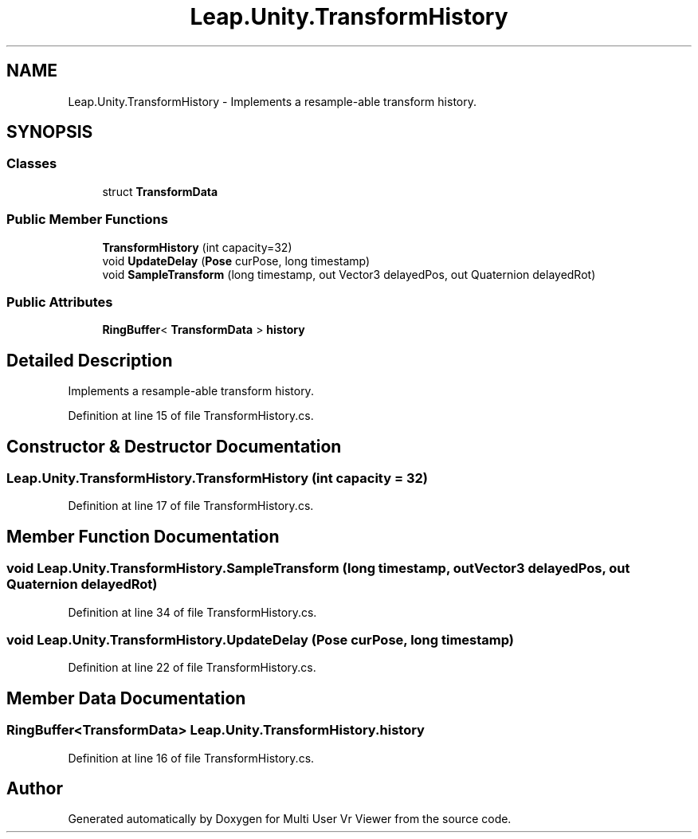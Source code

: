 .TH "Leap.Unity.TransformHistory" 3 "Sat Jul 20 2019" "Version https://github.com/Saurabhbagh/Multi-User-VR-Viewer--10th-July/" "Multi User Vr Viewer" \" -*- nroff -*-
.ad l
.nh
.SH NAME
Leap.Unity.TransformHistory \- Implements a resample-able transform history\&.  

.SH SYNOPSIS
.br
.PP
.SS "Classes"

.in +1c
.ti -1c
.RI "struct \fBTransformData\fP"
.br
.in -1c
.SS "Public Member Functions"

.in +1c
.ti -1c
.RI "\fBTransformHistory\fP (int capacity=32)"
.br
.ti -1c
.RI "void \fBUpdateDelay\fP (\fBPose\fP curPose, long timestamp)"
.br
.ti -1c
.RI "void \fBSampleTransform\fP (long timestamp, out Vector3 delayedPos, out Quaternion delayedRot)"
.br
.in -1c
.SS "Public Attributes"

.in +1c
.ti -1c
.RI "\fBRingBuffer\fP< \fBTransformData\fP > \fBhistory\fP"
.br
.in -1c
.SH "Detailed Description"
.PP 
Implements a resample-able transform history\&. 


.PP
Definition at line 15 of file TransformHistory\&.cs\&.
.SH "Constructor & Destructor Documentation"
.PP 
.SS "Leap\&.Unity\&.TransformHistory\&.TransformHistory (int capacity = \fC32\fP)"

.PP
Definition at line 17 of file TransformHistory\&.cs\&.
.SH "Member Function Documentation"
.PP 
.SS "void Leap\&.Unity\&.TransformHistory\&.SampleTransform (long timestamp, out Vector3 delayedPos, out Quaternion delayedRot)"

.PP
Definition at line 34 of file TransformHistory\&.cs\&.
.SS "void Leap\&.Unity\&.TransformHistory\&.UpdateDelay (\fBPose\fP curPose, long timestamp)"

.PP
Definition at line 22 of file TransformHistory\&.cs\&.
.SH "Member Data Documentation"
.PP 
.SS "\fBRingBuffer\fP<\fBTransformData\fP> Leap\&.Unity\&.TransformHistory\&.history"

.PP
Definition at line 16 of file TransformHistory\&.cs\&.

.SH "Author"
.PP 
Generated automatically by Doxygen for Multi User Vr Viewer from the source code\&.
